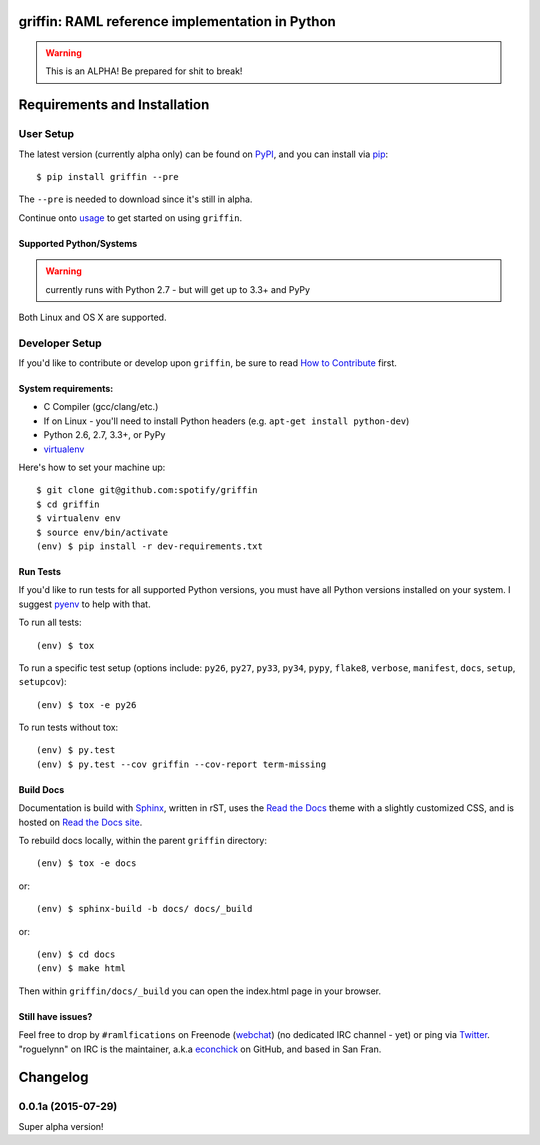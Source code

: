 griffin: RAML reference implementation in Python
======================================================

.. image:: https://img.shields.io/pypi/v/griffin.svg?style=flat-square
   :target: https://pypi.python.org/pypi/griffin/
   :alt: Latest Version

.. image:: https://img.shields.io/travis/spotify/griffin.svg?style=flat-square
   :target: https://travis-ci.org/spotify/griffin
   :alt: CI status

.. image:: https://img.shields.io/pypi/status/griffin.svg?style=flat-square
    :target: https://pypi.python.org/pypi/griffin/
    :alt: Development Status

.. image:: https://img.shields.io/pypi/l/griffin.svg?style=flat-square
   :target: https://github.com/spotify/griffin/blob/master/LICENSE
   :alt: License

.. image:: https://img.shields.io/coveralls/spotify/griffin/master.svg?style=flat-square
   :target: https://coveralls.io/r/spotify/griffin?branch=master
   :alt: Current coverage

.. image:: https://img.shields.io/pypi/pyversions/griffin.svg?style=flat-square
    :target: https://pypi.python.org/pypi/griffin/
    :alt: Supported Python versions

.. begin

.. warning::

    This is an ALPHA! Be prepared for shit to break!

Requirements and Installation
=============================

User Setup
----------

The latest version (currently alpha only) can be found on PyPI_, and you can install via pip_::

   $ pip install griffin --pre

The ``--pre`` is needed to download since it's still in alpha.

Continue onto `usage`_ to get started on using ``griffin``.

Supported Python/Systems
^^^^^^^^^^^^^^^^^^^^^^^^

.. warning::
  currently runs with Python 2.7 - but will get up to 3.3+ and PyPy

Both Linux and OS X are supported.



Developer Setup
---------------

If you'd like to contribute or develop upon ``griffin``, be sure to read `How to Contribute`_
first.

System requirements:
^^^^^^^^^^^^^^^^^^^^

- C Compiler (gcc/clang/etc.)
- If on Linux - you'll need to install Python headers (e.g. ``apt-get install python-dev``)
- Python 2.6, 2.7, 3.3+, or PyPy
- virtualenv_

Here's how to set your machine up::

    $ git clone git@github.com:spotify/griffin
    $ cd griffin
    $ virtualenv env
    $ source env/bin/activate
    (env) $ pip install -r dev-requirements.txt


Run Tests
^^^^^^^^^

If you'd like to run tests for all supported Python versions, you must have all Python versions
installed on your system.  I suggest pyenv_ to help with that.

To run all tests::

    (env) $ tox

To run a specific test setup (options include: ``py26``, ``py27``, ``py33``, ``py34``, ``pypy``,
``flake8``, ``verbose``, ``manifest``, ``docs``, ``setup``, ``setupcov``)::

    (env) $ tox -e py26

To run tests without tox::

    (env) $ py.test
    (env) $ py.test --cov griffin --cov-report term-missing


Build Docs
^^^^^^^^^^

Documentation is build with Sphinx_, written in rST, uses the `Read the Docs`_ theme with
a slightly customized CSS, and is hosted on `Read the Docs site`_.

To rebuild docs locally, within the parent ``griffin`` directory::

    (env) $ tox -e docs

or::

    (env) $ sphinx-build -b docs/ docs/_build


or::

    (env) $ cd docs
    (env) $ make html

Then within ``griffin/docs/_build`` you can open the index.html page in your browser.


Still have issues?
^^^^^^^^^^^^^^^^^^

Feel free to drop by ``#ramlfications`` on Freenode (`webchat`_) (no dedicated IRC channel - yet) \
or ping via `Twitter`_. "roguelynn" on IRC is the maintainer, a.k.a `econchick`_ on GitHub, \
and based in San Fran.


.. _pip: https://pip.pypa.io/en/latest/installing.html#install-pip
.. _PyPI: https://pypi.python.org/project/griffin/
.. _virtualenv: https://virtualenv.pypa.io/en/latest/
.. _pyenv: https://github.com/yyuu/pyenv
.. _Sphinx: http://sphinx-doc.org/
.. _`Read the Docs`: https://github.com/snide/sphinx_rtd_theme
.. _`Read the Docs site`: https://griffin.readthedocs.org
.. _`usage`: http://griffin.readthedocs.org/en/latest/usage.html
.. _`How to Contribute`: http://griffin.readthedocs.org/en/latest/contributing.html
.. _`webchat`: http://webchat.freenode.net?channels=%23ramlfications&uio=ND10cnVlJjk9dHJ1ZQb4
.. _`econchick`: https://github.com/econchick
.. _`Twitter`: https://twitter.com/roguelynn

Changelog
=========

0.0.1a (2015-07-29)
-------------------

Super alpha version!


